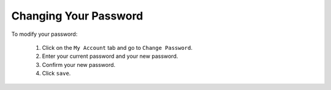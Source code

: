.. Copyright (c) 2007-2016 UShareSoft, All rights reserved

Changing Your Password
----------------------

To modify your password:

	1. Click on the ``My Account`` tab and go to ``Change Password``.
	2. Enter your current password and your new password.
	3. Confirm your new password.
	4. Click ``save``.
